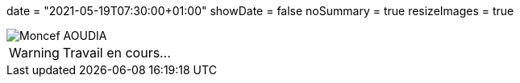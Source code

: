 +++
date = "2021-05-19T07:30:00+01:00"
showDate = false
noSummary = true
resizeImages = true
+++

:source-highlighter: highlightjs
:icons: font

image::/images/favicons/splash.png[Moncef AOUDIA, logo]

[WARNING]
====
Travail en cours…
====
